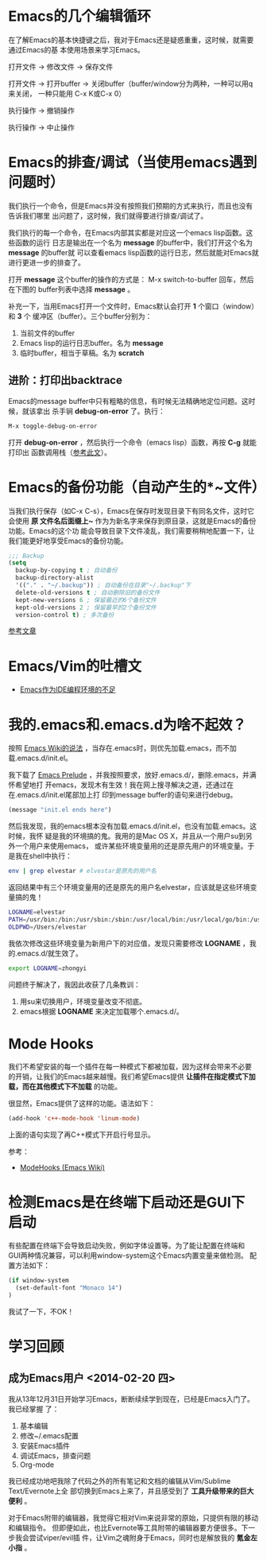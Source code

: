 * Emacs的几个编辑循环
在了解Emacs的基本快捷键之后，我对于Emacs还是疑惑重重，这时候，就需要通过Emacs的基
本使用场景来学习Emacs。

打开文件 -> 修改文件 -> 保存文件

打开文件 -> 打开buffer -> 关闭buffer（buffer/window分为两种，一种可以用q来关闭，
一种只能用 C-x K或C-x 0）

执行操作 -> 撤销操作

执行操作 -> 中止操作

* Emacs的排查/调试（当使用emacs遇到问题时）
我们执行一个命令，但是Emacs并没有按照我们预期的方式来执行，而且也没有告诉我们哪里
出问题了，这时候，我们就得要进行排查/调试了。

我们执行的每一个命令，在Emacs内部其实都是对应这一个emacs lisp函数。这些函数的运行
日志是输出在一个名为 *message* 的buffer中，我们打开这个名为 *message* 的buffer就
可以查看emacs lisp函数的运行日志，然后就能对Emacs就进行更进一步的排查了。

打开 *message* 这个buffer的操作的方式是： M-x switch-to-buffer 回车，然后在下图的
buffer列表中选择 *message* 。

[[./img/emacs-1.png]]

补充一下，当用Emacs打开一个文件时，Emacs默认会打开 *1* 个窗口（window）和 *3* 个
   缓冲区（buffer）。三个buffer分别为：
1. 当前文件的buffer
2. Emacs lisp的运行日志buffer。名为 *message*
3. 临时buffer，相当于草稿。名为 *scratch* 

** 进阶：打印出backtrace
Emacs的message buffer中只有粗略的信息，有时候无法精确地定位问题。这时候，就该拿出
杀手锏 *debug-on-error* 了。执行：
#+begin_src emacs-lisp
M-x toggle-debug-on-error
#+end_src

打开 *debug-on-error* ，然后执行一个命令（emacs lisp）函数，再按 *C-g* 就能打印出
函数调用栈（[[http://stackoverflow.com/questions/14067524/how-to-show-backtrace-for-emacs][参考此文]]）。

* Emacs的备份功能（自动产生的*~文件）
当我们执行保存（如C-x C-s），Emacs在保存时发现目录下有同名文件，这时它会使用 *原
文件名后面缀上~* 作为为新名字来保存到原目录，这就是Emacs的备份功能。Emacs的这个功
能会导致目录下文件凌乱，我们需要稍稍地配置一下，让我们能更好地享受Emacs的备份功能。

#+begin_src emacs-lisp
;;; Backup                                                                                             
(setq                                                                                                  
  backup-by-copying t ; 自动备份                                                                       
  backup-directory-alist                                                                               
  '(("." . "~/.backup")) ; 自动备份在目录"~/.backup"下                                                 
  delete-old-versions t ; 自动删除旧的备份文件                                                         
  kept-new-versions 6 ; 保留最近的6个备份文件                                                          
  kept-old-versions 2 ; 保留最早的2个备份文件                                                          
  version-control t) ; 多次备份        
#+end_src

[[http://www.cnblogs.com/samael/articles/2033644.html][参考文章]]

* Emacs/Vim的吐槽文
+ [[http://www.cr173.com/html/11113_1.html][Emacs作为IDE编程环境的不足]]

* 我的.emacs和.emacs.d为啥不起效？
按照 [[http://www.emacswiki.org/emacs/DotEmacsDotD][Emacs Wiki的说法]] ，当存在.emacs时，则优先加载.emacs，而不加
载.emacs.d/init.el。

我下载了 [[https://github.com/bbatsov/prelude][Emacs Prelude]] ，并我按照要求，放好.emacs.d/，删除.emacs，并满怀希望地打
开emacs，发现木有生效！我在网上搜寻解决之道，还通过在在.emacs.d/init.el尾部加上打
印到message buffer的语句来进行debug。
#+BEGIN_SRC emacs-lisp
(message "init.el ends here") 
#+END_SRC

然后我发现，我的emacs根本没有加载.emacs.d/init.el，也没有加载.emacs。这时候，我怀
疑是我的环境搞的鬼。我用的是Mac OS X，并且从一个用户su到另外一个用户来使用emacs，
或许某些环境变量用的还是原先用户的环境变量。于是我在shell中执行：
#+BEGIN_SRC sh
env | grep elvestar # elvestar是原先的用户名
#+END_SRC

返回结果中有三个环境变量用的还是原先的用户名elvestar，应该就是这些环境变量搞的鬼！
#+BEGIN_SRC sh
LOGNAME=elvestar
PATH=/usr/bin:/bin:/usr/sbin:/sbin:/usr/local/bin:/usr/local/go/bin:/usr/texbin:/Users/elvestar/bin:/usr/bin:/bin:/usr/sbin:/sbin:/usr/local/bin
OLDPWD=/Users/elvestar
#+END_SRC

我依次修改这些环境变量为新用户下的对应值，发现只需要修改 *LOGNAME* ，我
的.emacs.d/就生效了。
#+BEGIN_SRC sh
export LOGNAME=zhongyi
#+END_SRC

问题终于解决了，我因此收获了几条教训：
1. 用su来切换用户，环境变量改变不彻底。
2. emacs根据 *LOGNAME* 来决定加载哪个.emacs.d/。

* Mode Hooks
我们不希望安装的每一个插件在每一种模式下都被加载，因为这样会带来不必要
的开销，让我们的Emacs越来越慢。我们希望Emacs提供 *让插件在指定模式下加
载，而在其他模式下不加载* 的功能。

很显然，Emacs提供了这样的功能。语法如下：
#+BEGIN_SRC emacs-lisp
(add-hook 'c++-mode-hook 'linum-mode)
#+END_SRC
上面的语句实现了再C++模式下开启行号显示。

参考：
+ [[http://www.emacswiki.org/emacs/ModeHooks][ModeHooks (Emacs Wiki)]]

* 检测Emacs是在终端下启动还是GUI下启动
有些配置在终端下会导致启动失败，例如字体设置等。为了能让配置在终端和
GUI两种情况兼容，可以利用window-system这个Emacs内置变量来做检测。
配置方法如下：
#+BEGIN_SRC emacs-lisp
(if window-system
  (set-default-font "Monaco 14")
)
#+END_SRC

我试了一下，不OK！

* 学习回顾
** 成为Emacs用户 <2014-02-20 四>
我从13年12月31日开始学习Emacs，断断续续学到现在，已经是Emacs入门了。我已经掌握
了：
1. 基本编辑
2. 修改~/.emacs配置
3. 安装Emacs插件
4. 调试Emacs，排查问题
5. Org-mode

我已经成功地吧我除了代码之外的所有笔记和文档的编辑从Vim/Sublime Text/Evernote上全
部切换到Emacs上来了，并且感受到了 *工具升级带来的巨大便利* 。

对于Emacs附带的编辑器，我觉得它相对Vim来说非常的原始，只提供有限的移动和编辑指令。
但即便如此，也比Evernote等工具附带的编辑器要方便很多。下一步我会尝试viper/evil插
件，让Vim之魂附身于Emacs，同时也是解放我的 *氪金左小指* 。



